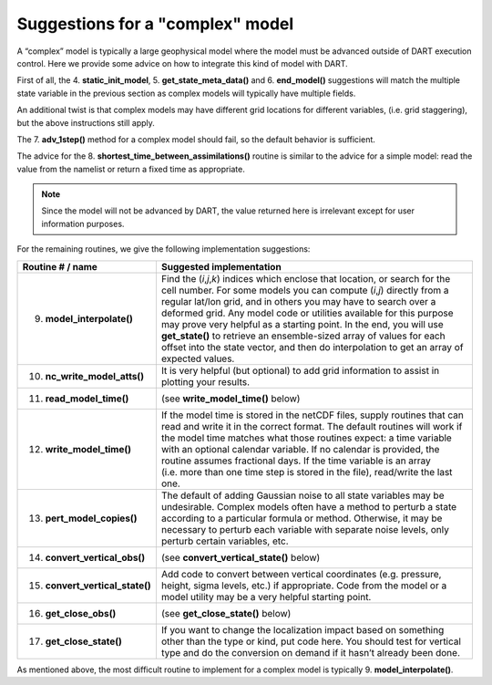 Suggestions for a "complex" model
=================================

A “complex” model is typically a large geophysical model where the model must be advanced outside of DART execution
control. Here we provide some advice on how to integrate this kind of model with DART.

First of all, the 4. **static_init_model**, 5. **get_state_meta_data()** and 6. **end_model()** suggestions will match
the multiple state variable in the previous section as complex models will typically have multiple fields.

An additional twist is that complex models may have different grid locations for different variables, (i.e. grid
staggering), but the above instructions still apply.

The 7. **adv_1step()** method for a complex model should fail, so the default behavior is sufficient.

The advice for the 8. **shortest_time_between_assimilations()** routine is similar to the advice for a simple model:
read the value from the namelist or return a fixed time as appropriate.

.. note::

   Since the model will not be advanced by DART, the value returned here is
   irrelevant except for user information purposes.

For the remaining routines, we give the following implementation suggestions:

+-----------------------------------+---------------------------------------------------------------------------------------+
| Routine # / name                  | Suggested implementation                                                              |
+===================================+=======================================================================================+
| 9. **model_interpolate()**        | Find the (*i*,\ *j*,\ *k*) indices which enclose that location, or search for the     |
|                                   | cell number. For some models you can compute (*i*,\ *j*) directly from a regular      |
|                                   | lat/lon grid, and in others you may have to search over a deformed grid. Any model    |
|                                   | code or utilities available for this purpose may prove very helpful as a starting     |
|                                   | point. In the end, you will use **get_state()** to retrieve an ensemble-sized array   |
|                                   | of values for each offset into the state vector, and then do interpolation to get an  |
|                                   | array of expected values.                                                             |
+-----------------------------------+---------------------------------------------------------------------------------------+
| 10. **nc_write_model_atts()**     | It is very helpful (but optional) to add grid information to assist in plotting your  |
|                                   | results.                                                                              |
+-----------------------------------+---------------------------------------------------------------------------------------+
| 11. **read_model_time()**         | (see **write_model_time()** below)                                                    |
+-----------------------------------+---------------------------------------------------------------------------------------+
| 12. **write_model_time()**        | If the model time is stored in the netCDF files, supply routines that can read and    |
|                                   | write it in the correct format. The default routines will work if the model time      |
|                                   | matches what those routines expect: a time variable with an optional calendar         |
|                                   | variable. If no calendar is provided, the routine assumes fractional days. If the     |
|                                   | time variable is an array (i.e. more than one time step is stored in the file),       |
|                                   | read/write the last one.                                                              |
+-----------------------------------+---------------------------------------------------------------------------------------+
| 13. **pert_model_copies()**       | The default of adding Gaussian noise to all state variables may be undesirable.       |
|                                   | Complex models often have a method to perturb a state according to a particular       |
|                                   | formula or method. Otherwise, it may be necessary to perturb each variable with       |
|                                   | separate noise levels, only perturb certain variables, etc.                           |
+-----------------------------------+---------------------------------------------------------------------------------------+
| 14. **convert_vertical_obs()**    | (see **convert_vertical_state()** below)                                              |
+-----------------------------------+---------------------------------------------------------------------------------------+
| 15. **convert_vertical_state()**  | Add code to convert between vertical coordinates (e.g. pressure, height, sigma        |
|                                   | levels, etc.) if appropriate. Code from the model or a model utility may be a very    |
|                                   | helpful starting point.                                                               |
+-----------------------------------+---------------------------------------------------------------------------------------+
| 16. **get_close_obs()**           | (see **get_close_state()** below)                                                     |
+-----------------------------------+---------------------------------------------------------------------------------------+
| 17. **get_close_state()**         | If you want to change the localization impact based on something other than the type  |
|                                   | or kind, put code here. You should test for vertical type and do the conversion on    |
|                                   | demand if it hasn’t already been done.                                                |
+-----------------------------------+---------------------------------------------------------------------------------------+

As mentioned above, the most difficult routine to implement for a complex model is typically 9. **model_interpolate()**.
